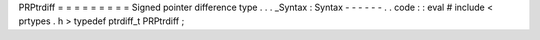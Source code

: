 PRPtrdiff
=
=
=
=
=
=
=
=
=
Signed
pointer
difference
type
.
.
.
_Syntax
:
Syntax
-
-
-
-
-
-
.
.
code
:
:
eval
#
include
<
prtypes
.
h
>
typedef
ptrdiff_t
PRPtrdiff
;
